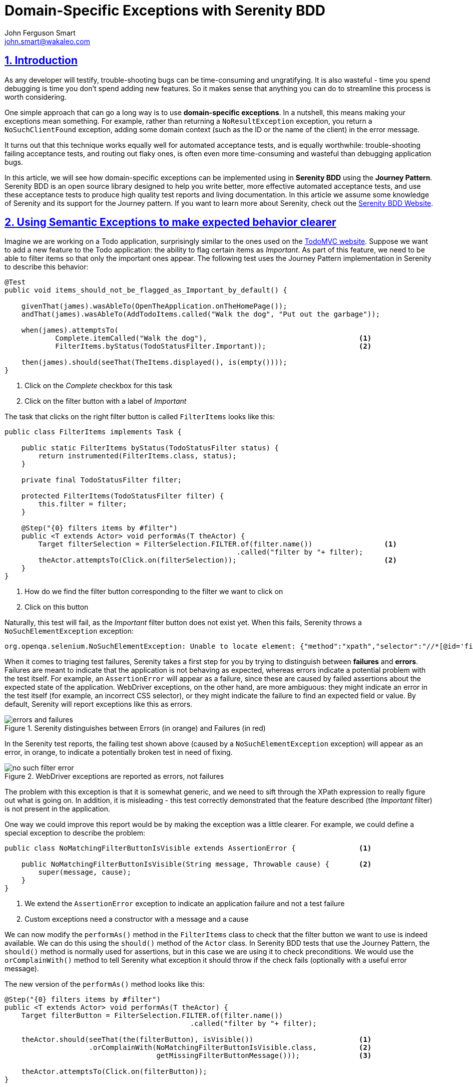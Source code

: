 = Domain-Specific Exceptions with Serenity BDD
John Ferguson Smart <john.smart@wakaleo.com>
:lang: en
:keywords: serenity-bdd, semantic exceptions, journey pattern
:doctype: article
:source-highlighter: coderay
:compat-mode:
:page-layout!:
:sectanchors:
:sectlinks:
:sectnums:
:linkattrs:
:icons: font
:source-highlighter: coderay
:source-language: asciidoc
:imagesdir: images

== Introduction

As any developer will testify, trouble-shooting bugs can be time-consuming and ungratifying. It is also wasteful - time you spend debugging is time you don't spend adding new features. So it makes sense that anything you can do to streamline this process is worth considering.

One simple approach that can go a long way is to use *domain-specific exceptions*. In a nutshell, this means making your exceptions mean something. For example, rather than returning a `NoResultException` exception, you return a `NoSuchClientFound`  exception, adding some domain context (such as the ID or the name of the client) in the error message.

It turns out that this technique works equally well for automated acceptance tests, and is equally worthwhile: trouble-shooting failing acceptance tests, and routing out flaky ones, is often even more time-consuming and wasteful than debugging application bugs.

In this article, we will see how domain-specific exceptions can be implemented using in *Serenity BDD* using the *Journey Pattern*. Serenity BDD is an open source library designed to help you write better, more effective automated acceptance tests, and use these acceptance tests to produce high quality test reports and living documentation. In this article we assume some knowledge of Serenity and its support for the Journey pattern. If you want to learn more about Serenity, check out the http://www.serenity-bdd.info[Serenity BDD Website].

== Using Semantic Exceptions to make expected behavior clearer

Imagine we are working on a Todo application, surprisingly similar to the ones used on the http://todomvc.com[TodoMVC website]. Suppose we want to add a new feature to the Todo application: the ability to flag certain items as 'Important'. As part of this feature, we need to be able to filter items so that only the important ones appear. The following test uses the Journey Pattern implementation in Serenity to describe this behavior:

[source,java]
----
@Test
public void items_should_not_be_flagged_as_Important_by_default() {

    givenThat(james).wasAbleTo(OpenTheApplication.onTheHomePage());
    andThat(james).wasAbleTo(AddTodoItems.called("Walk the dog", "Put out the garbage"));

    when(james).attemptsTo(
            Complete.itemCalled("Walk the dog"),                                    <1>
            FilterItems.byStatus(TodoStatusFilter.Important));                      <2>

    then(james).should(seeThat(TheItems.displayed(), is(empty())));
}
----

<1> Click on the 'Complete' checkbox for this task
<2> Click on the filter button with a label of 'Important'

The task that clicks on the right filter button is called `FilterItems` looks like this:

[source,java]
----
public class FilterItems implements Task {

    public static FilterItems byStatus(TodoStatusFilter status) {
        return instrumented(FilterItems.class, status);
    }

    private final TodoStatusFilter filter;

    protected FilterItems(TodoStatusFilter filter) {
        this.filter = filter;
    }

    @Step("{0} filters items by #filter")
    public <T extends Actor> void performAs(T theActor) {
        Target filterSelection = FilterSelection.FILTER.of(filter.name())                 <1>
                                                       .called("filter by "+ filter);
        theActor.attemptsTo(Click.on(filterSelection));                                   <2>
    }
}
----

<1> How do we find the filter button corresponding to the filter we want to click on
<2> Click on this button

Naturally, this test will fail, as the 'Important' filter button does not exist yet. When this fails, Serenity throws a `NoSuchElementException` exception:

[listing]
----
org.openqa.selenium.NoSuchElementException: Unable to locate element: {"method":"xpath","selector":"//*[@id='filters']//a[.='Important']"}
----

When it comes to triaging test failures, Serenity takes a first step for you by trying to distinguish between *failures* and *errors*. Failures are meant to indicate that the application is not behaving as expected, whereas errors indicate a potential problem with the test itself. For example, an `AssertionError` will appear as a failure, since these are caused by failed assertions about the expected state of the application. WebDriver exceptions, on the other hand, are more ambiguous: they might indicate an error in the test itself (for example, an incorrect CSS selector), or they might indicate the failure to find an expected field or value. By default, Serenity will report exceptions like this as errors.

.Serenity distinguishes between Errors (in orange) and Failures (in red)
image::errors-and-failures.png[]

In the Serenity test reports, the failing test shown above (caused by a `NoSuchElementException` exception) will appear as an error, in orange, to indicate a potentially broken test in need of fixing.

.WebDriver exceptions are reported as errors, not failures
image::no-such-filter-error.png[]

The problem with this exception is that it is somewhat generic, and we need to sift through the XPath expression to really figure out what is going on. In addition, it is misleading - this test correctly demonstrated that the feature described (the 'Important' filter) is not present in the application.

One way we could improve this report would be by making the exception was a little clearer. For example, we could define a special exception to describe the problem:

[source,java]
----
public class NoMatchingFilterButtonIsVisible extends AssertionError {               <1>

    public NoMatchingFilterButtonIsVisible(String message, Throwable cause) {       <2>
        super(message, cause);
    }
}
----

<1> We extend the `AssertionError` exception to indicate an application failure and not a test failure
<2> Custom exceptions need a constructor with a message and a cause

We can now modify the `performAs()` method in the `FilterItems` class to check that the filter button we want to use is indeed available. We can do this using the `should()` method of the `Actor` class. In Serenity BDD tests that use the Journey Pattern, the `should()` method is normally used for assertions, but in this case we are using it to check preconditions. We would use the `orComplainWith()` method to tell Serenity what exception it should throw if the check fails (optionally with a useful error message).

The new version of the `performAs()` method looks like this:

[source,java]
----
@Step("{0} filters items by #filter")
public <T extends Actor> void performAs(T theActor) {
    Target filterButton = FilterSelection.FILTER.of(filter.name())
                                            .called("filter by "+ filter);

    theActor.should(seeThat(the(filterButton), isVisible())                         <1>
                    .orComplainWith(NoMatchingFilterButtonIsVisible.class,          <2>
                                    getMissingFilterButtonMessage()));              <3>

    theActor.attemptsTo(Click.on(filterButton));
}

public String getMissingFilterButtonMessage() {
    return String.format("Missing filter '%s'", filter);
}
----
<1> Check that the filter button for the requested filter is visible
<2> If this check fails, throw a `NoMatchingFilterButtonIsVisible` exception
<3> Create a custom message for the exception

This code uses the static `the()` method from the `WebElementQuestion` class to match a `Target` value with a matcher from the `WebElementStateMatchers` class. The `WebElementStateMatchers` class provides a large number of Hamcrest matchers, including `isVisible()`, `isEnabled()`, `isSelected()`, `containsText()` and many others, which check the state of a Selenium element.

Now, when this test fails, the error report now describes a failure in business terms rather than technical ones:

.AssertionError exceptions are reported as failures
image::no-such-filter-failure.png[]

Serenity also provides more details about the failure in the 'Stack Trace' view:

.More details about the failure are available in the 'Stack Trace' view.
image::no-such-filter-stack-trace.png[]

== Finer control over exception types

By default, Serenity treats exceptions derived from `AssertionError` as test failures, and any other exceptions as errors. However, you may sometimes want to flag errors other than assertion errors as application failures. The easiest way to do this by making your exception implement the `CausesAssertionFailure` interface.

You can also customize the way Serenity reports exceptions using system configuration properties. You can provide a list of exception classes that should generate a test failure in the `serenity.fail.on` system property. For example, if you wanted a test failure (rather than a test error) on reflection errors, you could add the following line to your `serenity.properties` file:

[source,properties]
----
serenity.fail.on = java.lang.IllegalAccessError, java.lang.NoSuchMethodException
----

Serenity also lets you flag errors that are caused by problems beyond the scope of the tests, for example if the database crashes when you use a remote service to inject test data. We refer to tests that fail for reasons unrelated to the feature being tested as `compromised` tests, since you can't say anything for certain about the acceptance criteria under test other than that you were unable to test it.

You can tell Serenity what exceptions should be reported as `compromised` tests using the `serenity.compromised.on` property:

[source,properties]
----
serenity.compromised.on = java.sql.SQLException
----

Compromised tests appear in *purple* in the test reports:

.Compromised tests appear in purple
image::compromised-tests.png[]

== Using Semantic Exceptions with other Serenity tests
In this article we have seen how the `orComplainWith()` method provides a very readable way to throw domain-specific exceptions using the Journey Pattern. However, from a reporting perspective, Serenity doesn't much care how you throw the exceptions. So, using a conventional Serenity step library method, you could simply throw the exception yourself:

[source,java]
----
@Step
public void filter_items_by_filter(TodoStatusFilter filter) {
    if (!homePage.isElementVisible(By.xpath(FILTER_PATH))) {
        throw new NoMatchingFilterButtonIsVisible("No filter button found for " + filter);
    };
    ...
}
----

This will have exactly the same output in the Serenity reports.

== Conclusion
Domain-specific Exceptions are simple but effective technique to improve test failure reporting and streamline trouble-shooting and triaging. Even if this test does fail for technical reasons (for example, if the ID attribute used to find the filter buttons changes), a domain-specific exception gives more context and lets you express the intent of what you are trying to do, which in turn makes it easier to figure out what went wrong.
